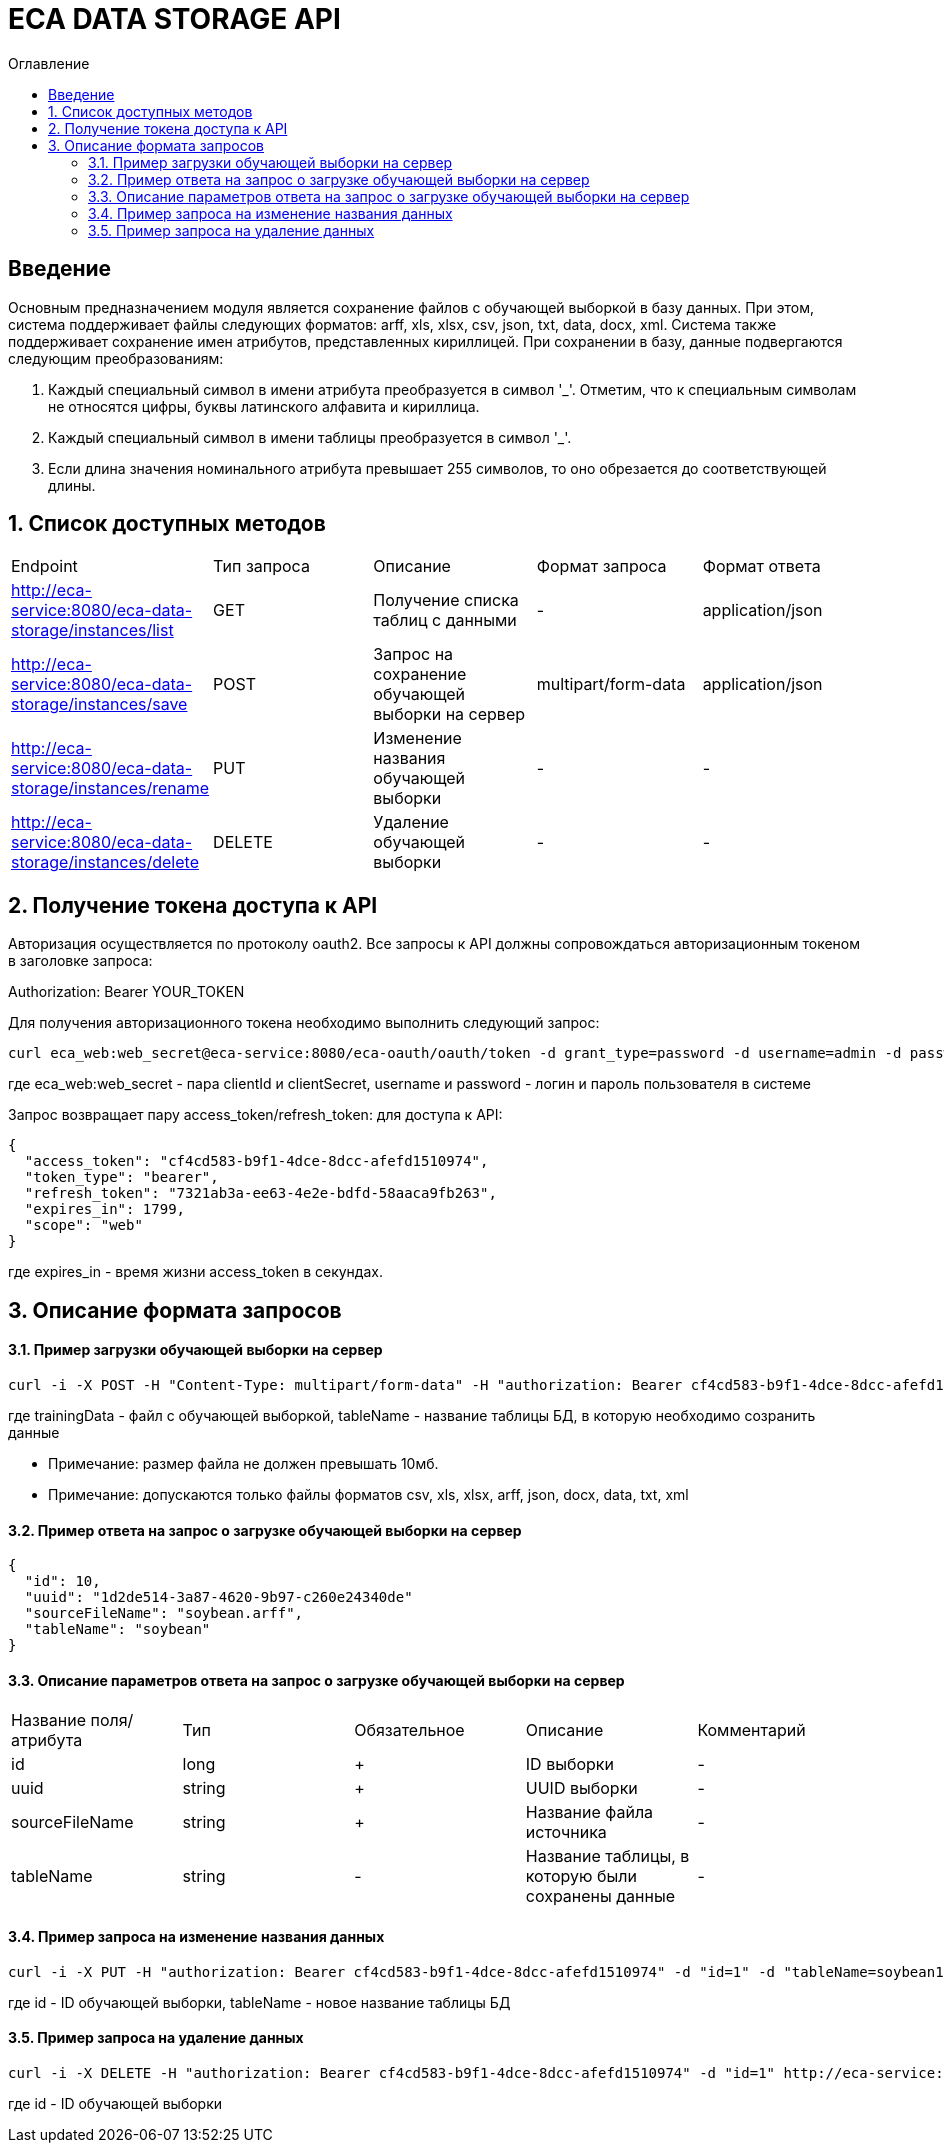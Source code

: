 = ECA DATA STORAGE API
:toc:
:toc-title: Оглавление

== Введение

Основным предназначением модуля является сохранение файлов с обучающей выборкой в базу данных.
При этом, система поддерживает файлы следующих форматов: arff, xls, xlsx, csv, json, txt, data, docx, xml.
Система также поддерживает сохранение имен атрибутов, представленных кириллицей. При сохранении в базу,
данные подвергаются следующим преобразованиям:

1. Каждый специальный символ в имени атрибута преобразуется в символ '_'. Отметим, что
к специальным символам не относятся цифры, буквы латинского алфавита и кириллица.

2. Каждый специальный символ в имени таблицы преобразуется в символ '_'.

3. Если длина значения номинального атрибута превышает 255 символов, то оно обрезается
до соответствующей длины.

== 1. Список доступных методов

|===
|Endpoint|Тип запроса|Описание|Формат запроса|Формат ответа
|http://eca-service:8080/eca-data-storage/instances/list
|GET
|Получение списка таблиц с данными
|-
|application/json
|http://eca-service:8080/eca-data-storage/instances/save
|POST
|Запрос на сохранение обучающей выборки на сервер
|multipart/form-data
|application/json
|http://eca-service:8080/eca-data-storage/instances/rename
|PUT
|Изменение названия обучающей выборки
|-
|-
|http://eca-service:8080/eca-data-storage/instances/delete
|DELETE
|Удаление обучающей выборки
|-
|-
|===

== 2. Получение токена доступа к API

Авторизация осуществляется по протоколу oauth2. Все запросы к API должны сопровождаться авторизационным токеном в заголовке запроса:

Authorization: Bearer YOUR_TOKEN

Для получения авторизационного токена необходимо выполнить следующий запрос:

[source,bash]
----
curl eca_web:web_secret@eca-service:8080/eca-oauth/oauth/token -d grant_type=password -d username=admin -d password=secret
----

где eca_web:web_secret - пара clientId и clientSecret, username и password - логин и пароль пользователя в системе

Запрос возвращает пару access_token/refresh_token: для доступа к API:

[source,json]
----
{
  "access_token": "cf4cd583-b9f1-4dce-8dcc-afefd1510974",
  "token_type": "bearer",
  "refresh_token": "7321ab3a-ee63-4e2e-bdfd-58aaca9fb263",
  "expires_in": 1799,
  "scope": "web"
}
----

где expires_in - время жизни access_token в секундах.

== 3. Описание формата запросов

==== 3.1. Пример загрузки обучающей выборки на сервер

[source,bash]
----
curl -i -X POST -H "Content-Type: multipart/form-data" -H "authorization: Bearer cf4cd583-b9f1-4dce-8dcc-afefd1510974" -F "trainingData=@/home/roman/soybean.arff" -F "tableName=soybean" http://eca-service:8080/eca-data-storage/instances/save
----

где trainingData - файл с обучающей выборкой, tableName - название таблицы БД, в которую необходимо созранить данные

* Примечание: размер файла не должен превышать 10мб.
* Примечание: допускаются только файлы форматов csv, xls, xlsx, arff, json, docx, data, txt, xml

==== 3.2. Пример ответа на запрос о загрузке обучающей выборки на сервер

[source,json]
----
{
  "id": 10,
  "uuid": "1d2de514-3a87-4620-9b97-c260e24340de"
  "sourceFileName": "soybean.arff",
  "tableName": "soybean"
}
----

==== 3.3. Описание параметров ответа на запрос о загрузке обучающей выборки на сервер

|===
|Название поля/атрибута|Тип|Обязательное|Описание|Комментарий
|id
|long
|+
|ID выборки
|-
|uuid
|string
|+
|UUID выборки
|-
|sourceFileName
|string
|+
|Название файла источника
|-
|tableName
|string
|-
|Название таблицы, в которую были сохранены данные
|-
|===

==== 3.4. Пример запроса на изменение названия данных

[source,bash]
----
curl -i -X PUT -H "authorization: Bearer cf4cd583-b9f1-4dce-8dcc-afefd1510974" -d "id=1" -d "tableName=soybean1" http://eca-service:8080/eca-data-storage/instances/rename
----

где id - ID обучающей выборки, tableName - новое название таблицы БД

==== 3.5. Пример запроса на удаление данных

[source,bash]
----
curl -i -X DELETE -H "authorization: Bearer cf4cd583-b9f1-4dce-8dcc-afefd1510974" -d "id=1" http://eca-service:8080/eca-data-storage/instances/delete
----

где id - ID обучающей выборки

